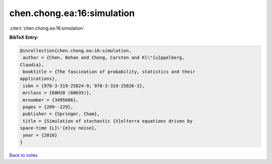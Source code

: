 chen.chong.ea:16:simulation
===========================

:cite:t:`chen.chong.ea:16:simulation`

**BibTeX Entry:**

.. code-block:: bibtex

   @incollection{chen.chong.ea:16:simulation,
    author = {Chen, Bohan and Chong, Carsten and Kl\"{u}ppelberg,
   Claudia},
    booktitle = {The fascination of probability, statistics and their
   applications},
    isbn = {978-3-319-25824-9; 978-3-319-25826-3},
    mrclass = {60H20 (60H35)},
    mrnumber = {3495686},
    pages = {209--229},
    publisher = {Springer, Cham},
    title = {Simulation of stochastic {V}olterra equations driven by
   space-time {L}\'{e}vy noise},
    year = {2016}
   }

`Back to index <../By-Cite-Keys.html>`_
